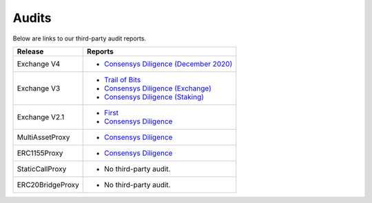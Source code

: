 ###############################
Audits
###############################

Below are links to our third-party audit reports.

+------------------+---------------------------------------------------------------------------------------------------------------+
| **Release**      | **Reports**                                                                                                   |
+------------------+---------------------------------------------------------------------------------------------------------------+
| Exchange V4      | * `Consensys Diligence (December 2020) <https://consensys.net/diligence/audits/2020/12/0x-exchange-v4/>`__    |
+------------------+---------------------------------------------------------------------------------------------------------------+
| Exchange V3      | * `Trail of Bits <http://zeips.0x.org.s3-website.us-east-2.amazonaws.com/audits/56/trail-of-bits/audit.pdf>`_ |
|                  | * `Consensys Diligence (Exchange) <https://diligence.consensys.net/audits/2019/09/0x-v3-exchange/>`__         |
|                  | * `Consensys Diligence (Staking) <https://diligence.consensys.net/audits/2019/10/0x-v3-staking/>`__           |
+------------------+---------------------------------------------------------------------------------------------------------------+
| Exchange V2.1    | * `First <https://docs.google.com/document/d/1jYv6V21MfCSwCS5fxD6ZyaLWGzkpRSUO0lZpST94XsA/edit>`_             |
|                  | * `Consensys Diligence <https://github.com/ConsenSys/0x_audit_report_2018-07-23>`_                            |
+------------------+---------------------------------------------------------------------------------------------------------------+
| MultiAssetProxy  | * `Consensys Diligence <https://github.com/ConsenSys/0x-audit-report-2018-12>`__                              |
+------------------+---------------------------------------------------------------------------------------------------------------+
| ERC1155Proxy     | * `Consensys Diligence <https://github.com/ConsenSys/0x-audit-report-2019-05>`__                              |
+------------------+---------------------------------------------------------------------------------------------------------------+
| StaticCallProxy  | * No third-party audit.                                                                                       |
+------------------+---------------------------------------------------------------------------------------------------------------+
| ERC20BridgeProxy | * No third-party audit.                                                                                       |
+------------------+---------------------------------------------------------------------------------------------------------------+